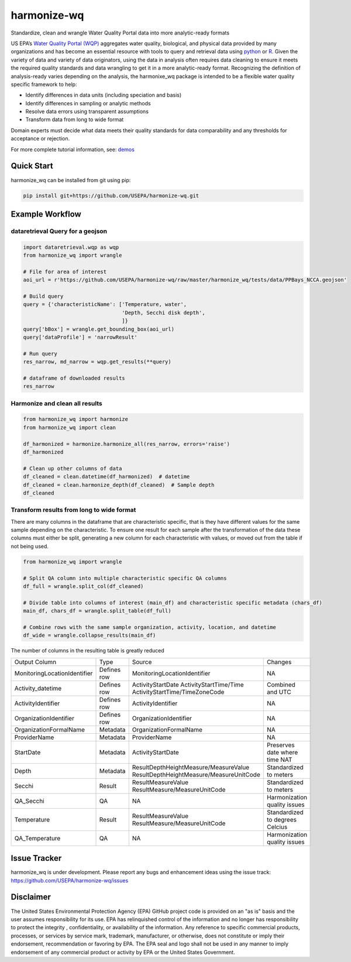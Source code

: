 *****
harmonize-wq
*****

Standardize, clean and wrangle Water Quality Portal data into more analytic-ready formats

US EPA’s `Water Quality Portal (WQP) <https://www.waterqualitydata.us/>`_ aggregates water quality, biological, and physical data provided by many organizations and has become an essential resource with tools to query and retrieval data using `python <https://github.com/USGS-python/dataretrieval>`_ or `R <https://github.com/USGS-R/dataRetrieval>`_. Given the variety of data and variety of data originators, using the data in analysis often requires data cleaning to ensure it meets the required quality standards and data wrangling to get it in a more analytic-ready format.  Recognizing the definition of analysis-ready varies depending on the analysis, the harmonixe_wq package is intended to be a flexible water quality specific framework to help:

* Identify differences in data units (including speciation and basis)
* Identify differences in sampling or analytic methods
* Resolve data errors using transparent assumptions
* Transform data from long to wide format

Domain experts must decide what data meets their quality standards for data comparability and any thresholds for acceptance or rejection.

For more complete tutorial information, see: `demos <https://github.com/USEPA/harmonize-wq/tree/main/demos>`_

Quick Start
########

harmonize_wq can be installed from git using pip:

.. code-block:: python3
   
    pip install git+https://github.com/USEPA/harmonize-wq.git


Example Workflow
########
dataretrieval Query for a geojson
**********************

.. code-block:: python3

    import dataretrieval.wqp as wqp
    from harmonize_wq import wrangle

    # File for area of interest
    aoi_url = r'https://github.com/USEPA/harmonize-wq/raw/master/harmonize_wq/tests/data/PPBays_NCCA.geojson'

    # Build query
    query = {'characteristicName': ['Temperature, water',
                                    'Depth, Secchi disk depth',
                                    ]}
    query['bBox'] = wrangle.get_bounding_box(aoi_url)
    query['dataProfile'] = 'narrowResult'

    # Run query
    res_narrow, md_narrow = wqp.get_results(**query)

    # dataframe of downloaded results
    res_narrow


Harmonize and clean all results
**********************

.. code-block:: python3

    from harmonize_wq import harmonize
    from harmonize_wq import clean

    df_harmonized = harmonize.harmonize_all(res_narrow, errors='raise')
    df_harmonized

    # Clean up other columns of data
    df_cleaned = clean.datetime(df_harmonized)  # datetime
    df_cleaned = clean.harmonize_depth(df_cleaned)  # Sample depth
    df_cleaned

Transform results from long to wide format
**********************
There are many columns in the dataframe that are characteristic specific, that is they have different values for the same sample depending on the characteristic. To ensure one result for each sample after the transformation of the data these columns must either be split, generating a new column for each characteristic with values, or moved out from the table if not being used.

.. code-block:: python3

    from harmonize_wq import wrangle

    # Split QA column into multiple characteristic specific QA columns
    df_full = wrangle.split_col(df_cleaned)

    # Divide table into columns of interest (main_df) and characteristic specific metadata (chars_df)
    main_df, chars_df = wrangle.split_table(df_full)

    # Combine rows with the same sample organization, activity, location, and datetime
    df_wide = wrangle.collapse_results(main_df)

The number of columns in the resulting table is greatly reduced

+----------------------------+-------------+----------------------------------------+-------------------------------+
|        Output Column       |     Type    |               Source                   |           Changes             |
+----------------------------+-------------+----------------------------------------+-------------------------------+
|MonitoringLocationIdentifier| Defines row |MonitoringLocationIdentifier            |NA                             |
+----------------------------+-------------+----------------------------------------+-------------------------------+
|Activity_datetime           | Defines row |ActivityStartDate                       |Combined and UTC               |
|                            |             |ActivityStartTime/Time                  |                               |
|                            |             |ActivityStartTime/TimeZoneCode          |                               |
+----------------------------+-------------+----------------------------------------+-------------------------------+
|ActivityIdentifier          | Defines row |ActivityIdentifier                      |NA                             |
+----------------------------+-------------+----------------------------------------+-------------------------------+
|OrganizationIdentifier      | Defines row |OrganizationIdentifier                  |NA                             |
+----------------------------+-------------+----------------------------------------+-------------------------------+
|OrganizationFormalName      | Metadata    |OrganizationFormalName                  |NA                             |
+----------------------------+-------------+----------------------------------------+-------------------------------+
|ProviderName                | Metadata    |ProviderName                            |NA                             |
+----------------------------+-------------+----------------------------------------+-------------------------------+
|StartDate                   | Metadata    |ActivityStartDate                       |Preserves date where time NAT  |
+----------------------------+-------------+----------------------------------------+-------------------------------+
|Depth                       | Metadata    |ResultDepthHeightMeasure/MeasureValue   |Standardized to meters         |
|                            |             |ResultDepthHeightMeasure/MeasureUnitCode|                               |
+----------------------------+-------------+----------------------------------------+-------------------------------+
|Secchi                      | Result      |ResultMeasureValue                      |Standardized to meters         |
|                            |             |ResultMeasure/MeasureUnitCode           |                               |
+----------------------------+-------------+----------------------------------------+-------------------------------+
|QA_Secchi                   | QA          |NA                                      |Harmonization quality issues   |
+----------------------------+-------------+----------------------------------------+-------------------------------+
|Temperature                 | Result      |ResultMeasureValue                      |Standardized to degrees Celcius|
|                            |             |ResultMeasure/MeasureUnitCode           |                               |
+----------------------------+-------------+----------------------------------------+-------------------------------+
|QA_Temperature              | QA          |NA                                      |Harmonization quality issues   |
+----------------------------+-------------+----------------------------------------+-------------------------------+

Issue Tracker
########

harmonize_wq is under development. Please report any bugs and enhancement ideas using the issue track:
https://github.com/USEPA/harmonize-wq/issues


Disclaimer
########
The United States Environmental Protection Agency (EPA) GitHub project code is provided on an "as is" basis and the user assumes responsibility for its use.  EPA has relinquished control of the information and no longer has responsibility to protect the integrity , confidentiality, or availability of the information.  Any reference to specific commercial products, processes, or services by service mark, trademark, manufacturer, or otherwise, does not constitute or imply their endorsement, recommendation or favoring by EPA.  The EPA seal and logo shall not be used in any manner to imply endorsement of any commercial product or activity by EPA or the United States Government.
